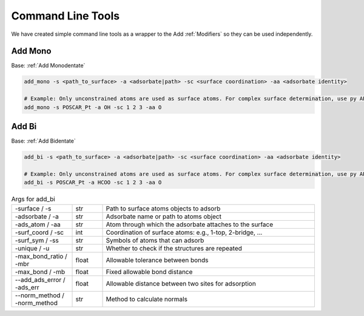 Command Line Tools
==================

We have created simple command line tools as a wrapper to the Add :ref:`Modifiers` so they can be used independently.

Add Mono
--------
Base: :ref:`Add Monodentate`

.. code-block:: bash

   add_mono -s <path_to_surface> -a <adsorbate|path> -sc <surface coordination> -aa <adsorbate identity>
   
   # Example: Only unconstrained atoms are used as surface atoms. For complex surface determination, use py API
   add_mono -s POSCAR_Pt -a OH -sc 1 2 3 -aa O

Add Bi
------
Base: :ref:`Add Bidentate`

.. code-block:: bash

   add_bi -s <path_to_surface> -a <adsorbate|path> -sc <surface coordination> -aa <adsorbate identity>

   # Example: Only unconstrained atoms are used as surface atoms. For complex surface determination, use py API
   add_bi -s POSCAR_Pt -a HCOO -sc 1 2 3 -aa O

.. list-table:: Args for add_bi
   :widths: 20 10 70
   :header-rows: 0

   * - -surface / -s
     - str
     - Path to surface atoms objects to adsorb
   * - -adsorbate / -a
     - str
     - Adsorbate name or path to atoms object
   * - -ads_atom / -aa
     - str
     - Atom through which the adsorbate attaches to the surface
   * - -surf_coord / -sc
     - int
     - Coordination of surface atoms: e.g., 1-top, 2-bridge, ...
   * - -surf_sym / -ss
     - str
     - Symbols of atoms that can adsorb
   * - -unique / -u
     - str
     - Whether to check if the structures are repeated
   * - -max_bond_ratio / -mbr
     - float
     - Allowable tolerance between bonds
   * - -max_bond / -mb
     - float
     - Fixed allowable bond distance
   * - --add_ads_error / -ads_err
     - float
     - Allowable distance between two sites for adsorption
   * - --norm_method / -norm_method
     - str
     - Method to calculate normals
